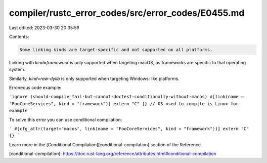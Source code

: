 compiler/rustc_error_codes/src/error_codes/E0455.md
===================================================

Last edited: 2023-03-30 20:35:59

Contents:

.. code-block:: md

    Some linking kinds are target-specific and not supported on all platforms.

Linking with `kind=framework` is only supported when targeting macOS,
as frameworks are specific to that operating system.

Similarly, `kind=raw-dylib` is only supported when targeting Windows-like
platforms.

Erroneous code example:

```ignore (should-compile_fail-but-cannot-doctest-conditionally-without-macos)
#[link(name = "FooCoreServices", kind = "framework")] extern "C" {}
// OS used to compile is Linux for example
```

To solve this error you can use conditional compilation:

```
#[cfg_attr(target="macos", link(name = "FooCoreServices", kind = "framework"))]
extern "C" {}
```

Learn more in the [Conditional Compilation][conditional-compilation] section
of the Reference.

[conditional-compilation]: https://doc.rust-lang.org/reference/attributes.html#conditional-compilation


